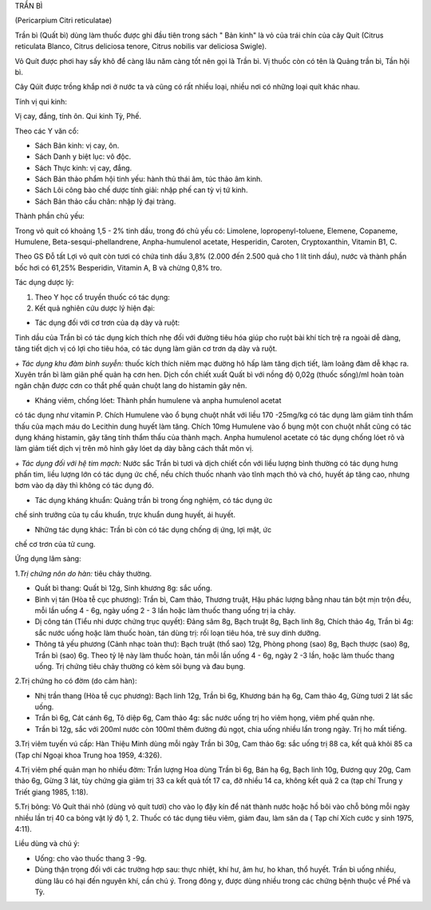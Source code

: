 

TRẦN BÌ

(Pericarpium Citri reticulatae)

Trần bì (Quất bì) dùng làm thuốc được ghi đầu tiên trong sách " Bản
kinh" là vỏ của trái chín của cây Quít (Citrus reticulata Blanco,
Citrus deliciosa tenore, Citrus nobilis var deliciosa Swigle).

Vỏ Quít được phơi hay sấy khô để càng lâu năm càng tốt nên gọi là Trần
bì. Vị thuốc còn có tên là Quảng trần bì, Tần hội bì.

Cây Qúit được trồng khắp nơi ở nước ta và cũng có rất nhiều loại, nhiều
nơi có những loại quít khác nhau.

Tính vị qui kinh:

Vị cay, đắng, tính ôn. Qui kinh Tỳ, Phế.

Theo các Y văn cổ:

-  Sách Bản kinh: vị cay, ôn.
-  Sách Danh y biệt lục: vô độc.
-  Sách Thực kinh: vị cay, đắng.
-  Sách Bản thảo phẩm hội tinh yếu: hành thủ thái âm, túc thảo âm kinh.
-  Sách Lôi công bào chế dược tính giải: nhập phế can tỳ vị tứ kinh.
-  Sách Bản thảo cầu chân: nhập lý đại tràng.

Thành phần chủ yếu:

Trong vỏ quít có khoảng 1,5 - 2% tinh dầu, trong đó chủ yếu có:
Limolene, lopropenyl-toluene, Elemene, Copaneme, Humulene,
Beta-sesqui-phellandrene, Anpha-humulenol acetate, Hesperidin, Caroten,
Cryptoxanthin, Vitamin B1, C.

Theo GS Đỗ tất Lợi vỏ quít còn tươi có chứa tinh dầu 3,8% (2.000 đến
2.500 quả cho 1 lít tinh dầu), nước và thành phần bốc hơi có 61,25%
Besperidin, Vitamin A, B và chừng 0,8% tro.

Tác dụng dược lý:

#. Theo Y học cổ truyền thuốc có tác dụng:
#. Kết quả nghiên cứu dược lý hiện đại:

+ Tác dụng đối với cơ trơn của dạ dày và ruột:

Tinh dầu của Trần bì có tác dụng kích thích nhẹ đối với đường tiêu hóa
giúp cho ruột bài khí tích trệ ra ngoài dễ dàng, tăng tiết dịch vị có
lợi cho tiêu hóa, có tác dụng làm giãn cơ trơn dạ dày và ruột.

*+ Tác dụng khu đàm bình suyễn:* thuốc kích thích niêm mạc đường hô hấp
làm tăng dịch tiết, làm loãng đàm dễ khạc ra. Xuyên trần bì làm giãn phế
quản hạ cơn hen. Dịch cồn chiết xuất Quất bì với nồng độ 0,02g (thuốc
sống)/ml hoàn toàn ngăn chận được cơn co thắt phế quản chuột lang do
histamin gây nên.

+ Kháng viêm, chống lóet: Thành phần humulene và anpha humulenol acetat
có tác dụng như vitamin P. Chích Humulene vào ổ bụng chuột nhắt với liều
170 -25mg/kg có tác dụng làm giảm tính thẩm thấu của mạch máu do
Lecithin dung huyết làm tăng. Chích 10mg Humulene vào ổ bụng một con
chuột nhắt cũng có tác dụng kháng histamin, gây tăng tính thẩm thấu của
thành mạch. Anpha humulenol acetate có tác dụng chống lóet rõ và làm
giảm tiết dịch vị trên mô hình gây lóet dạ dày bằng cách thắt môn vị.

*+ Tác dụng đối với hệ tim mạch:* Nước sắc Trần bì tươi và dịch chiết
cồn với liều lượng bình thường có tác dụng hưng phấn tim, liều lượng lớn
có tác dụng ức chế, nếu chích thuốc nhanh vào tĩnh mạch thỏ và chó,
huyết áp tăng cao, nhưng bơm vào dạ dày thì không có tác dụng đó.

+ Tác dụng kháng khuẩn: Quảng trần bì trong ống nghiệm, có tác dụng ức
chế sinh trưởng của tụ cầu khuẩn, trực khuẩn dung huyết, ái huyết.

+ Những tác dụng khác: Trần bì còn có tác dụng chống dị ứng, lợi mật, ức
chế cơ trơn của tử cung.

Ứng dụng lâm sàng:

1.\ *Trị chứng nôn do hàn:* tiêu chảy thường.

-  Quất bì thang: Quất bì 12g, Sinh khương 8g: sắc uống.
-  Bình vị tán (Hòa tễ cục phương): Trần bì, Cam thảo, Thương truật,
   Hậu phác lượng bằng nhau tán bột mịn trộn đều, mỗi lần uống 4 - 6g,
   ngày uống 2 - 3 lần hoặc làm thuốc thang uống trị ỉa chảy.
-  Dị công tán (Tiểu nhi dược chứng trục quyết): Đảng sâm 8g, Bạch
   truật 8g, Bạch linh 8g, Chích thảo 4g, Trần bì 4g: sắc nước uống hoặc
   làm thuốc hoàn, tán dùng trị: rối loạn tiêu hóa, trẻ suy dinh dưỡng.
-  Thông tả yếu phương (Cảnh nhạc toàn thư): Bạch truật (thổ sao) 12g,
   Phòng phong (sao) 8g, Bạch thược (sao) 8g, Trần bì (sao) 6g. Theo tỷ
   lệ này làm thuốc hoàn, tán mỗi lần uống 4 - 6g, ngày 2 -3 lần, hoặc
   làm thuốc thang uống. Trị chứng tiêu chảy thường có kèm sôi bụng và
   đau bụng.

2.Trị chứng ho có đờm (do cảm hàn):

-  Nhị trần thang (Hòa tễ cục phương): Bạch linh 12g, Trần bì 6g,
   Khương bán hạ 6g, Cam thảo 4g, Gừng tươi 2 lát sắc uống.
-  Trần bì 6g, Cát cánh 6g, Tô diệp 6g, Cam thảo 4g: sắc nước uống trị
   ho viêm họng, viêm phế quản nhẹ.
-  Trần bì 12g, sắc với 200ml nước còn 100ml thêm đường đủ ngọt, chia
   uống nhiều lần trong ngày. Trị ho mất tiếng.

3.Trị viêm tuyến vú cấp: Hàn Thiệu Minh dùng mỗi ngày Trần bì 30g, Cam
thảo 6g: sắc uống trị 88 ca, kết quả khỏi 85 ca (Tạp chí Ngoại khoa
Trung hoa 1959, 4:326).

4.Trị viêm phế quản mạn ho nhiều đờm: Trần lượng Hoa dùng Trần bì 6g,
Bán hạ 6g, Bạch linh 10g, Đương quy 20g, Cam thảo 6g, Gừng 3 lát, tùy
chứng gia giảm trị 33 ca kết quả tốt 17 ca, đỡ nhiều 14 ca, không kết
quả 2 ca (tạp chí Trung y Triết giang 1985, 1:18).

5.Trị bỏng: Vỏ Quít thái nhỏ (dùng vỏ quít tươi) cho vào lọ đậy kín để
nát thành nước hoặc hồ bôi vào chỗ bỏng mỗi ngày nhiều lần trị 40 ca
bỏng vật lý độ 1, 2. Thuốc có tác dụng tiêu viêm, giảm đau, làm săn da (
Tạp chí Xích cước y sinh 1975, 4:11).

Liều dùng và chú ý:

-  Uống: cho vào thuốc thang 3 -9g.
-  Dùng thận trọng đối với các trường hợp sau: thực nhiệt, khí hư, âm
   hư, ho khan, thổ huyết. Trần bì uống nhiều, dùng lâu có hại đến
   nguyên khí, cần chú ý. Trong đông y, được dùng nhiều trong các chứng
   bệnh thuộc về Phế và Tỳ.

..  image:: TRANBI.JPG
   :width: 50px
   :height: 50px
   :target: TRANBI_.htm
